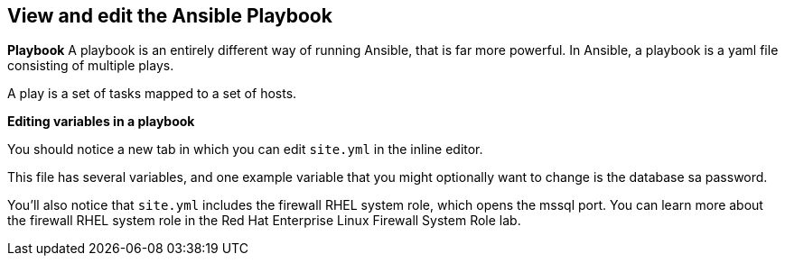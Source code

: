== View and edit the Ansible Playbook

*Playbook* A playbook is an entirely different way of running Ansible,
that is far more powerful. In Ansible, a playbook is a yaml file
consisting of multiple plays.

A play is a set of tasks mapped to a set of hosts.

*Editing variables in a playbook*

You should notice a new tab in which you can edit `+site.yml+` in the
inline editor.

This file has several variables, and one example variable that you might
optionally want to change is the database sa password.

You’ll also notice that `+site.yml+` includes the firewall RHEL system
role, which opens the mssql port. You can learn more about the firewall
RHEL system role in the Red Hat Enterprise Linux Firewall System Role
lab.
